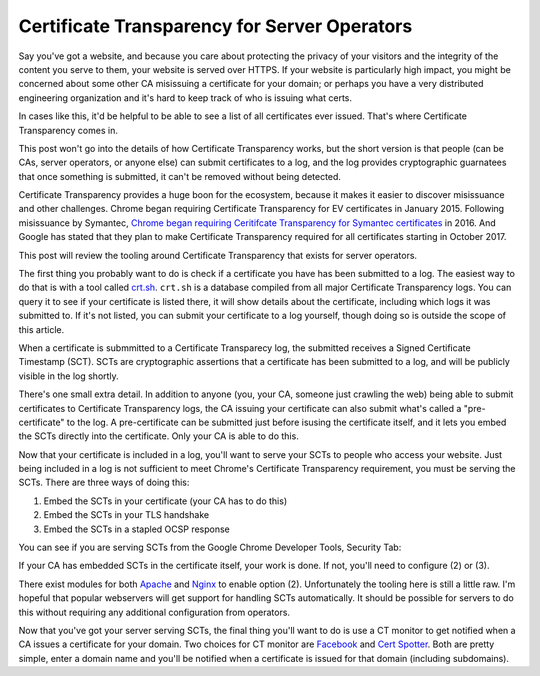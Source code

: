 Certificate Transparency for Server Operators
=============================================

Say you've got a website, and because you care about protecting the privacy of
your visitors and the integrity of the content you serve to them, your website
is served over HTTPS. If your website is particularly high impact, you might be
concerned about some other CA misissuing a certificate for your domain; or
perhaps you have a very distributed engineering organization and it's hard to
keep track of who is issuing what certs.

In cases like this, it'd be helpful to be able to see a list of all
certificates ever issued. That's where Certificate Transparency comes in.

This post won't go into the details of how Certificate Transparency works, but
the short version is that people (can be CAs, server operators, or anyone else)
can submit certificates to a log, and the log provides cryptographic guarnatees
that once something is submitted, it can't be removed without being detected.

Certificate Transparency provides a huge boon for the ecosystem, because it
makes it easier to discover misissuance and other challenges. Chrome began
requiring Certificate Transparency for EV certificates in January 2015.
Following misissuance by Symantec, `Chrome began requiring Ceritifcate
Transparency for Symantec certificates`_ in 2016. And Google has stated that
they plan to make Certificate Transparency required for all certificates
starting in October 2017.

This post will review the tooling around Certificate Transparency that exists
for server operators.

The first thing you probably want to do is check if a certificate you have has
been submitted to a log. The easiest way to do that is with a tool called
`crt.sh`_. ``crt.sh`` is a database compiled from all major Certificate
Transparency logs. You can query it to see if your certificate is listed there,
it will show details about the certificate, including which logs it was
submitted to. If it's not listed, you can submit your certificate to a log
yourself, though doing so is outside the scope of this article.

When a certificate is submmitted to a Certificate Transparecy log, the
submitted receives a Signed Certificate Timestamp (SCT). SCTs are cryptographic
assertions that a certificate has been submitted to a log, and will be publicly
visible in the log shortly.

There's one small extra detail. In addition to anyone (you, your CA, someone
just crawling the web) being able to submit certificates to Certificate
Transparency logs, the CA issuing your certificate can also submit what's
called a "pre-certificate" to the log. A pre-certificate can be submitted just
before isusing the certificate itself, and it lets you embed the SCTs directly
into the certificate. Only your CA is able to do this.

Now that your certificate is included in a log, you'll want to serve your SCTs
to people who access your website. Just being included in a log is not
sufficient to meet Chrome's Certificate Transparency requirement, you must be
serving the SCTs. There are three ways of doing this:

1) Embed the SCTs in your certificate (your CA has to do this)
2) Embed the SCTs in your TLS handshake
3) Embed the SCTs in a stapled OCSP response

You can see if you are serving SCTs from the Google Chrome Developer Tools,
Security Tab:

.. image:: /images/chrome-devtools-scts.png
    :align: center

If your CA has embedded SCTs in the certificate itself, your work is done. If
not, you'll need to configure (2) or (3).

There exist modules for both `Apache`_ and `Nginx`_ to enable option (2).
Unfortunately the tooling here is still a little raw. I'm hopeful that popular
webservers will get support for handling SCTs automatically. It should be
possible for servers to do this without requiring any additional configuration
from operators.

Now that you've got your server serving SCTs, the final thing you'll want to do
is use a CT monitor to get notified when a CA issues a certificate for your
domain. Two choices for CT monitor are `Facebook`_ and `Cert Spotter`_. Both
are pretty simple, enter a domain name and you'll be notified when a
certificate is issued for that domain (including subdomains).


.. _`Chrome began requiring Ceritifcate Transparency for Symantec certificates`: https://security.googleblog.com/2015/10/sustaining-digital-certificate-security.html
.. _`crt.sh`: https://crt.sh/
.. _`Apache`: https://httpd.apache.org/docs/trunk/mod/mod_ssl_ct.html
.. _`Nginx`: https://github.com/grahamedgecombe/nginx-ct
.. _`Facebook`: https://developers.facebook.com/tools/ct/
.. _`Cert Spotter`: https://sslmate.com/certspotter/
